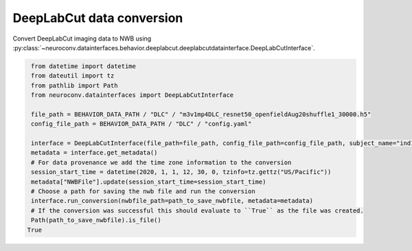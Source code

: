 DeepLabCut data conversion
^^^^^^^^^^^^^^^^^^^^^^^^^^

Convert DeepLabCut imaging data to NWB using :py:class:`~neuroconv.datainterfaces.behavior.deeplabcut.deeplabcutdatainterface.DeepLabCutInterface`.

.. code-block:: python

     from datetime import datetime
     from dateutil import tz
     from pathlib import Path
     from neuroconv.datainterfaces import DeepLabCutInterface

     file_path = BEHAVIOR_DATA_PATH / "DLC" / "m3v1mp4DLC_resnet50_openfieldAug20shuffle1_30000.h5"
     config_file_path = BEHAVIOR_DATA_PATH / "DLC" / "config.yaml"

     interface = DeepLabCutInterface(file_path=file_path, config_file_path=config_file_path, subject_name="ind1", verbose=False)
     metadata = interface.get_metadata()
     # For data provenance we add the time zone information to the conversion
     session_start_time = datetime(2020, 1, 1, 12, 30, 0, tzinfo=tz.gettz("US/Pacific"))
     metadata["NWBFile"].update(session_start_time=session_start_time)
     # Choose a path for saving the nwb file and run the conversion
     interface.run_conversion(nwbfile_path=path_to_save_nwbfile, metadata=metadata)
     # If the conversion was successful this should evaluate to ``True`` as the file was created.
     Path(path_to_save_nwbfile).is_file()
    True
